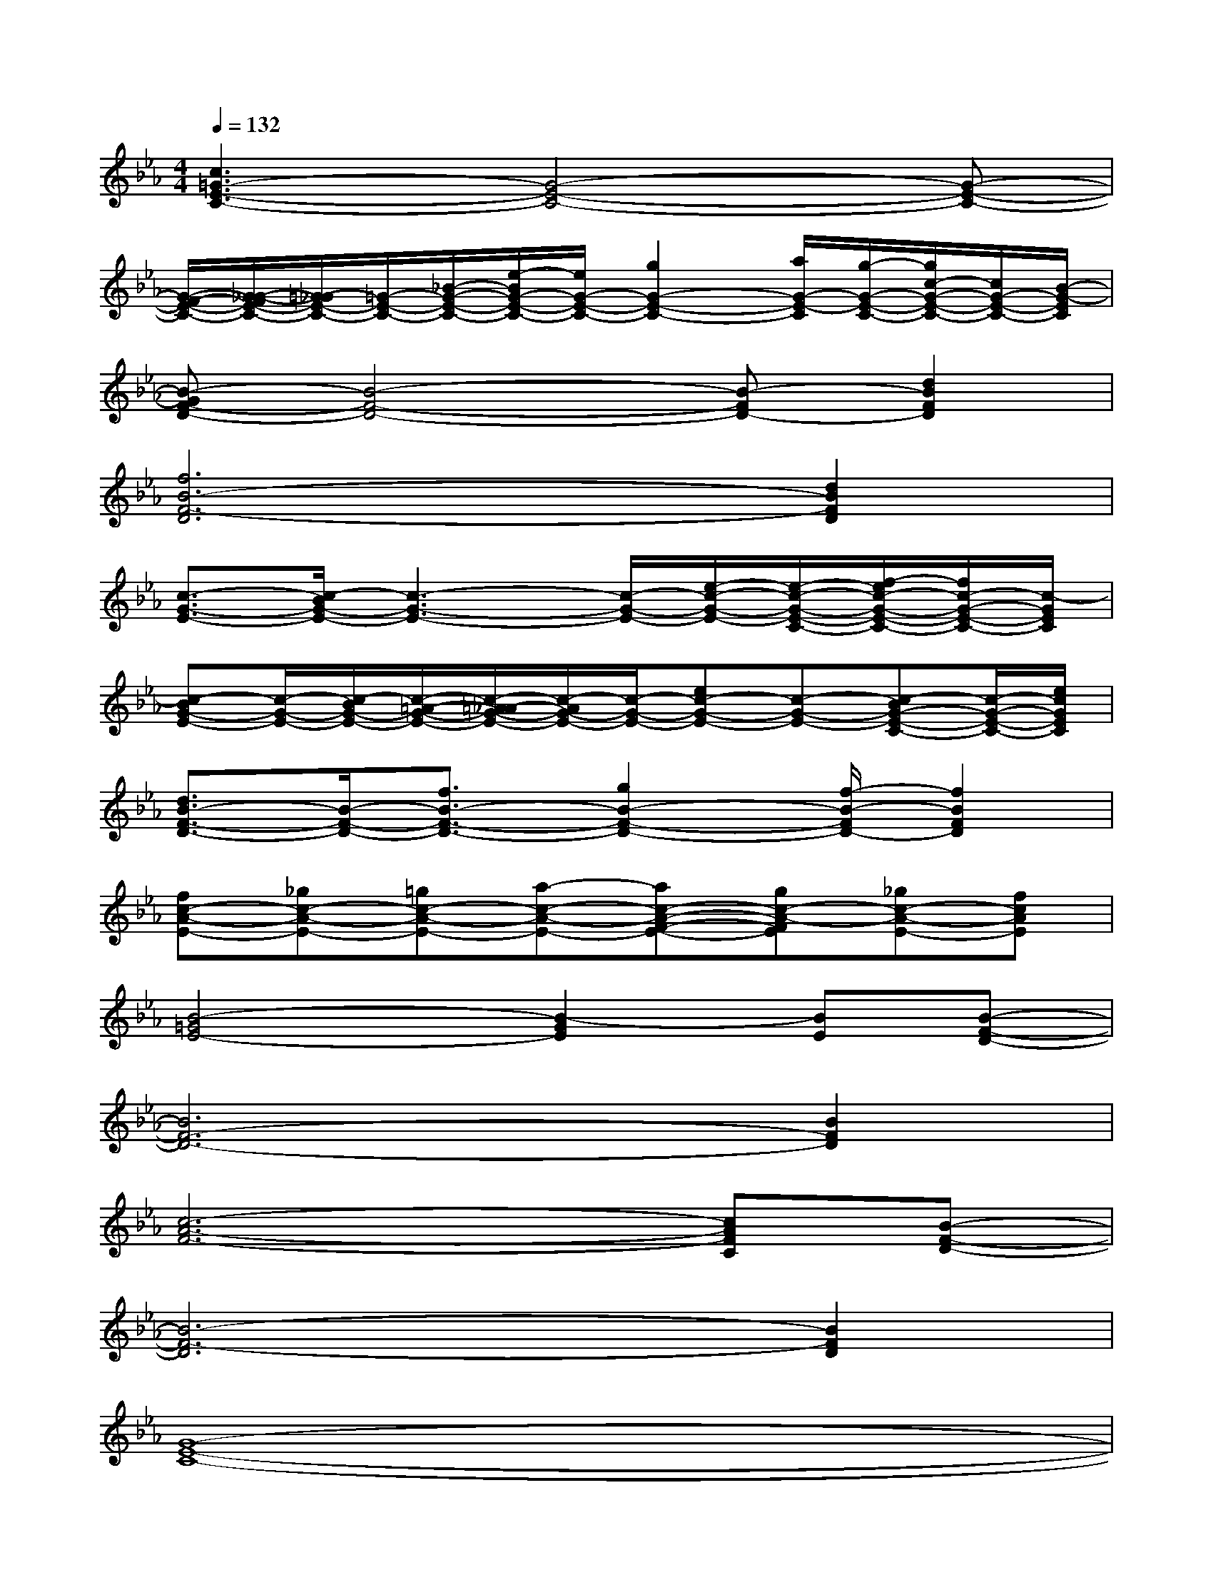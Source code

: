 X:1
T:
M:4/4
L:1/8
Q:1/4=132
K:Eb%3flats
V:1
[c3=G3-E3-C3-][G4-E4-C4-][G-E-C-]|
[G/2-F/2-E/2-C/2-][G/2-_G/2-F/2E/2-C/2-][=G/2-_G/2E/2-C/2-][=G/2-E/2-C/2-][_B/2-G/2-E/2-C/2-][e/2-B/2G/2-E/2-C/2-][e/2G/2-E/2-C/2-][g2G2-E2-C2-][a/2G/2-E/2-C/2][g/2-G/2-E/2-C/2-][g/2c/2-G/2-E/2-C/2-][c/2G/2-E/2-C/2-][B/2-G/2-E/2C/2]|
[B-GF-D-][B4-F4-D4-][B-FD-][d2B2F2D2]|
[f6B6-F6-D6][d2B2F2D2]|
[c3/2-G3/2-E3/2-][c/2-B/2G/2-E/2-][c3-G3-E3-][c/2-G/2-E/2-][e/2-c/2-G/2-E/2-][e/2-c/2-G/2-E/2-C/2-][f/2-e/2c/2-G/2-E/2-C/2-][f/2c/2-G/2-E/2-C/2-][c/2-G/2E/2C/2]|
[c-BG-E-][c/2-G/2-E/2-][c/2-B/2G/2-E/2-][c/2-=A/2-G/2-E/2-][c/2-=A/2_A/2-G/2-E/2-][c/2-A/2G/2-E/2-][c/2-G/2-E/2-][ec-G-E-][c-G-E-][c-BG-E-C-][c/2-G/2-E/2-C/2-][e/2c/2G/2E/2C/2]|
[d3/2B3/2-F3/2-D3/2-][B/2-F/2-D/2-][f3/2B3/2-F3/2-D3/2-][g2B2-F2-D2-][f/2-B/2-F/2D/2-][f2B2F2D2]|
[fc-A-E-][_gc-A-E-][=gc-A-E-][a-c-A-E-][ac-A-F-E-][gc-A-FE][_gc-A-E-][fcAE]|
[B4-=G4E4-][B2-G2E2][BE][B-F-D-]|
[B6F6-D6-][B2F2D2]|
[c6-A6-F6-][cAFC][B-F-D-]|
[B6-F6-D6][B2F2D2]|
[G8-E8-C8-]|
[G4-E4-C4][G2-E2C2][G2E2]|
[A6-E6-C6-][A2F2E2C2]|
[B6-G6-E6][B2G2E2]